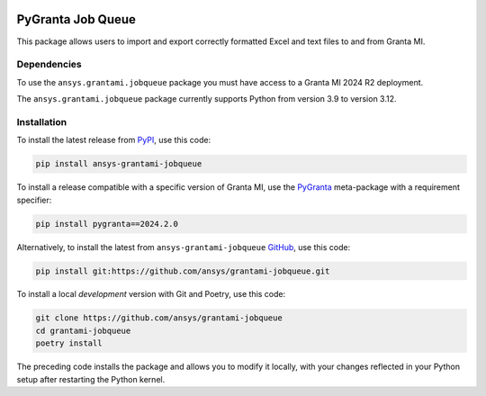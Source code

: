 |pyansys| |python| |pypi| |GH-CI| |codecov| |MIT| |black|

.. |pyansys| image:: https://img.shields.io/badge/Py-Ansys-ffc107.svg?labelColor=black&logo=data:image/png;base64,iVBORw0KGgoAAAANSUhEUgAAABAAAAAQCAIAAACQkWg2AAABDklEQVQ4jWNgoDfg5mD8vE7q/3bpVyskbW0sMRUwofHD7Dh5OBkZGBgW7/3W2tZpa2tLQEOyOzeEsfumlK2tbVpaGj4N6jIs1lpsDAwMJ278sveMY2BgCA0NFRISwqkhyQ1q/Nyd3zg4OBgYGNjZ2ePi4rB5loGBhZnhxTLJ/9ulv26Q4uVk1NXV/f///////69du4Zdg78lx//t0v+3S88rFISInD59GqIH2esIJ8G9O2/XVwhjzpw5EAam1xkkBJn/bJX+v1365hxxuCAfH9+3b9/+////48cPuNehNsS7cDEzMTAwMMzb+Q2u4dOnT2vWrMHu9ZtzxP9vl/69RVpCkBlZ3N7enoDXBwEAAA+YYitOilMVAAAAAElFTkSuQmCC
   :target: https://docs.pyansys.com/
   :alt: PyAnsys

.. |python| image:: https://img.shields.io/pypi/pyversions/ansys-grantami-jobqueue?logo=pypi
   :target: https://pypi.org/project/ansys-grantami-jobqueue/
   :alt: Python

.. |pypi| image:: https://img.shields.io/pypi/v/ansys-grantami-jobqueue.svg?logo=python&logoColor=white
   :target: https://pypi.org/project/ansys-grantami-jobqueue
   :alt: PyPI

.. |codecov| image:: https://codecov.io/gh/ansys/grantami-jobqueue/branch/main/graph/badge.svg
   :target: https://codecov.io/gh/ansys/grantami-jobqueue
   :alt: Codecov

.. |GH-CI| image:: https://github.com/pyansys/grantami-jobqueue/actions/workflows/ci_cd.yml/badge.svg
   :target: https://github.com/ansys/grantami-jobqueue/actions/workflows/ci_cd.yml
   :alt: GH-CI

.. |MIT| image:: https://img.shields.io/badge/License-MIT-yellow.svg
   :target: https://opensource.org/licenses/MIT
   :alt: MIT

.. |black| image:: https://img.shields.io/badge/code%20style-black-000000.svg?style=flat
   :target: https://github.com/psf/black
   :alt: Black


PyGranta Job Queue
==================

..
   _after-badges


This package allows users to import and export correctly formatted Excel and text files to and from
Granta MI.


Dependencies
------------
.. readme_software_requirements

To use the ``ansys.grantami.jobqueue`` package you must have access to a Granta MI 2024 R2 deployment.

The ``ansys.grantami.jobqueue`` package currently supports Python from version 3.9 to version 3.12.

.. readme_software_requirements_end



Installation
--------------
.. readme_installation

To install the latest release from `PyPI <https://pypi.org/project/ansys-grantami-jobqueue/>`_, use
this code:

.. code::

    pip install ansys-grantami-jobqueue

To install a release compatible with a specific version of Granta MI, use the
`PyGranta <https://grantami.docs.pyansys.com/>`_ meta-package with a requirement specifier:

.. code::

    pip install pygranta==2024.2.0

Alternatively, to install the latest from ``ansys-grantami-jobqueue`` `GitHub <https://github.com/ansys/grantami-jobqueue>`_,
use this code:

.. code::

    pip install git:https://github.com/ansys/grantami-jobqueue.git


To install a local *development* version with Git and Poetry, use this code:

.. code::

    git clone https://github.com/ansys/grantami-jobqueue
    cd grantami-jobqueue
    poetry install


The preceding code installs the package and allows you to modify it locally,
with your changes reflected in your Python setup after restarting the Python kernel.

.. readme_installation_end
